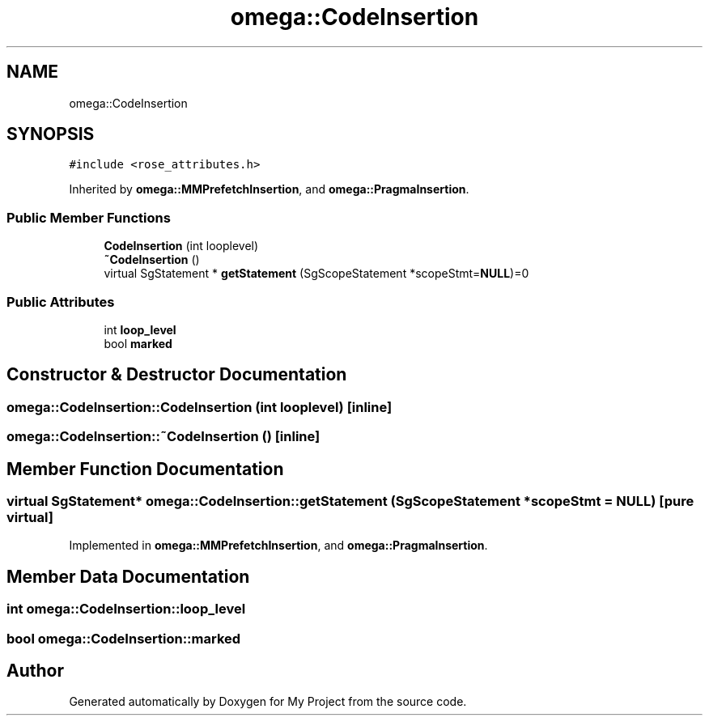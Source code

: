 .TH "omega::CodeInsertion" 3 "Sun Jul 12 2020" "My Project" \" -*- nroff -*-
.ad l
.nh
.SH NAME
omega::CodeInsertion
.SH SYNOPSIS
.br
.PP
.PP
\fC#include <rose_attributes\&.h>\fP
.PP
Inherited by \fBomega::MMPrefetchInsertion\fP, and \fBomega::PragmaInsertion\fP\&.
.SS "Public Member Functions"

.in +1c
.ti -1c
.RI "\fBCodeInsertion\fP (int looplevel)"
.br
.ti -1c
.RI "\fB~CodeInsertion\fP ()"
.br
.ti -1c
.RI "virtual SgStatement * \fBgetStatement\fP (SgScopeStatement *scopeStmt=\fBNULL\fP)=0"
.br
.in -1c
.SS "Public Attributes"

.in +1c
.ti -1c
.RI "int \fBloop_level\fP"
.br
.ti -1c
.RI "bool \fBmarked\fP"
.br
.in -1c
.SH "Constructor & Destructor Documentation"
.PP 
.SS "omega::CodeInsertion::CodeInsertion (int looplevel)\fC [inline]\fP"

.SS "omega::CodeInsertion::~CodeInsertion ()\fC [inline]\fP"

.SH "Member Function Documentation"
.PP 
.SS "virtual SgStatement* omega::CodeInsertion::getStatement (SgScopeStatement * scopeStmt = \fC\fBNULL\fP\fP)\fC [pure virtual]\fP"

.PP
Implemented in \fBomega::MMPrefetchInsertion\fP, and \fBomega::PragmaInsertion\fP\&.
.SH "Member Data Documentation"
.PP 
.SS "int omega::CodeInsertion::loop_level"

.SS "bool omega::CodeInsertion::marked"


.SH "Author"
.PP 
Generated automatically by Doxygen for My Project from the source code\&.
